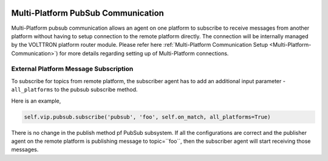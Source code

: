  .. _Multi-Platform-PubSub:
==================================
Multi-Platform PubSub Communication
==================================

Multi-Platform pubsub communication allows an agent on one platform to subscribe to receive messages from another
platform without having to setup connection to the remote platform directly. The connection will be internally managed
by the VOLTTRON platform router module. Please refer here
:ref:`Multi-Platform Communication Setup <Multi-Platform-Communication>`) for more details regarding setting up of
Multi-Platform connections.

External Platform Message Subscription
**************************************


To subscribe for topics from remote platform, the subscriber agent has to add an additional input parameter -
``all_platforms`` to the pubsub subscribe method.

Here is an example,

.. code:: python

    self.vip.pubsub.subscribe('pubsub', 'foo', self.on_match, all_platforms=True)

There is no change in the publish method pf PubSub subsystem. If all the configurations are correct and the publisher
agent on the remote platform is publishing message to topic=``foo``, then the subscriber agent will start receiving
those messages.
